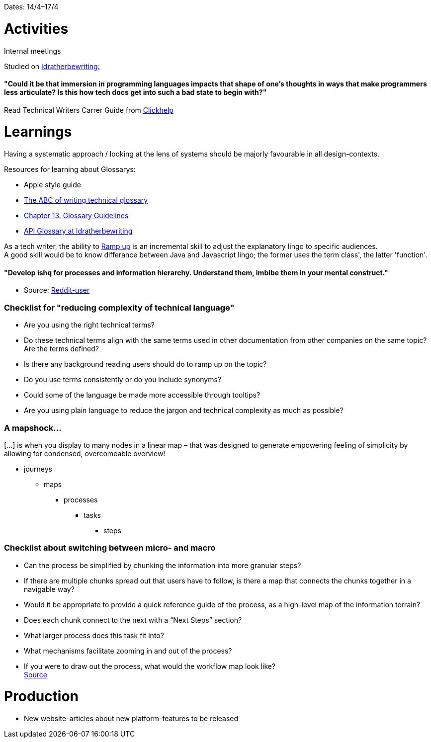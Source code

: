 Dates: 14/4–17/4

= Activities
Internal meetings

Studied on link:https://idratherbewriting.com/simplifying-complexity/reducing-the-complexity-of-technical-language.html[Idratherbewriting:]

==== "Could it be that immersion in programming languages impacts that shape of one’s thoughts in ways that make programmers less articulate? Is this how tech docs get into such a bad state to begin with?"

Read Technical Writers Carrer Guide from link:https://clickhelp.com[Clickhelp]

= Learnings

Having a systematic approach / looking at the lens of systems should be majorly favourable in all design-contexts. 

Resources for learning about Glossarys:

* Apple style guide
* link:https://www.ingentaconnect.com/contentone/stc/tc/1998/00000045/00000001/art00003[The ABC of writing technical glossary] 
* link:https://www.oreilly.com/library/view/read-me-first/0131428993/ch13.html[Chapter 13. Glossary Guidelines]
* link:https://idratherbewriting.com/learnapidoc/docapis_glossary_section.html[API Glossary at Idratherbewriting]

As a tech writer, the ability to link:https://en.wikipedia.org/wiki/Ramp-up[Ramp up] is an incremental skill to adjust the explanatory lingo to specific audiences. +
A good skill would be to know differance between Java and Javascript lingo; the former uses the term class', the latter 'function'. 

==== "Develop ishq for processes and information hierarchy. Understand them, imbibe them in your mental construct."
- Source: link:https://www.reddit.com/r/technicalwriting/comments/fuopaa/tech_writing_for_software/fmejb79/[Reddit-user]


=== Checklist for "reducing complexity of technical language"
* Are you using the right technical terms? +
* Do these technical terms align with the same terms used in other documentation from other companies on the same topic?
Are the terms defined? +
* Is there any background reading users should do to ramp up on the topic? +
* Do you use terms consistently or do you include synonyms? +
* Could some of the language be made more accessible through tooltips? +
* Are you using plain language to reduce the jargon and technical complexity as much as possible?

=== A mapshock...
[...] is when you display to many nodes in a linear map – that was designed to generate empowering feeling of simplicity by allowing for condensed, overcomeable overview!

* journeys 
** maps 
*** processes
**** tasks
***** steps

=== Checklist about switching between micro- and macro

* Can the process be simplified by chunking the information into more granular steps?
* If there are multiple chunks spread out that users have to follow, is there a map that connects the chunks together in a navigable way?
* Would it be appropriate to provide a quick reference guide of the process, as a high-level map of the information terrain?
* Does each chunk connect to the next with a “Next Steps” section?
* What larger process does this task fit into?
* What mechanisms facilitate zooming in and out of the process?
* If you were to draw out the process, what would the workflow map look like? +
 link:https://idratherbewriting.com/simplifying-complexity/macro-micro.html[Source]

= Production 

* New website-articles about new platform-features to be released 